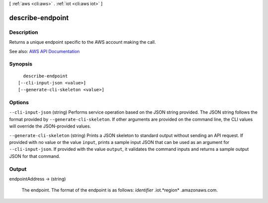 [ :ref:`aws <cli:aws>` . :ref:`iot <cli:aws iot>` ]

.. _cli:aws iot describe-endpoint:


*****************
describe-endpoint
*****************



===========
Description
===========



Returns a unique endpoint specific to the AWS account making the call.



See also: `AWS API Documentation <https://docs.aws.amazon.com/goto/WebAPI/iot-2015-05-28/DescribeEndpoint>`_


========
Synopsis
========

::

    describe-endpoint
  [--cli-input-json <value>]
  [--generate-cli-skeleton <value>]




=======
Options
=======

``--cli-input-json`` (string)
Performs service operation based on the JSON string provided. The JSON string follows the format provided by ``--generate-cli-skeleton``. If other arguments are provided on the command line, the CLI values will override the JSON-provided values.

``--generate-cli-skeleton`` (string)
Prints a JSON skeleton to standard output without sending an API request. If provided with no value or the value ``input``, prints a sample input JSON that can be used as an argument for ``--cli-input-json``. If provided with the value ``output``, it validates the command inputs and returns a sample output JSON for that command.



======
Output
======

endpointAddress -> (string)

  

  The endpoint. The format of the endpoint is as follows: *identifier* .iot.*region* .amazonaws.com.

  

  

